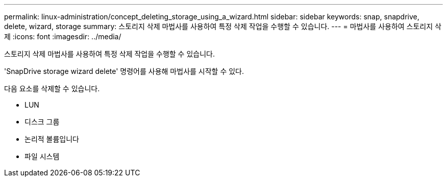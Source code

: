 ---
permalink: linux-administration/concept_deleting_storage_using_a_wizard.html 
sidebar: sidebar 
keywords: snap, snapdrive, delete, wizard, storage 
summary: 스토리지 삭제 마법사를 사용하여 특정 삭제 작업을 수행할 수 있습니다. 
---
= 마법사를 사용하여 스토리지 삭제
:icons: font
:imagesdir: ../media/


[role="lead"]
스토리지 삭제 마법사를 사용하여 특정 삭제 작업을 수행할 수 있습니다.

'SnapDrive storage wizard delete' 명령어를 사용해 마법사를 시작할 수 있다.

다음 요소를 삭제할 수 있습니다.

* LUN
* 디스크 그룹
* 논리적 볼륨입니다
* 파일 시스템

